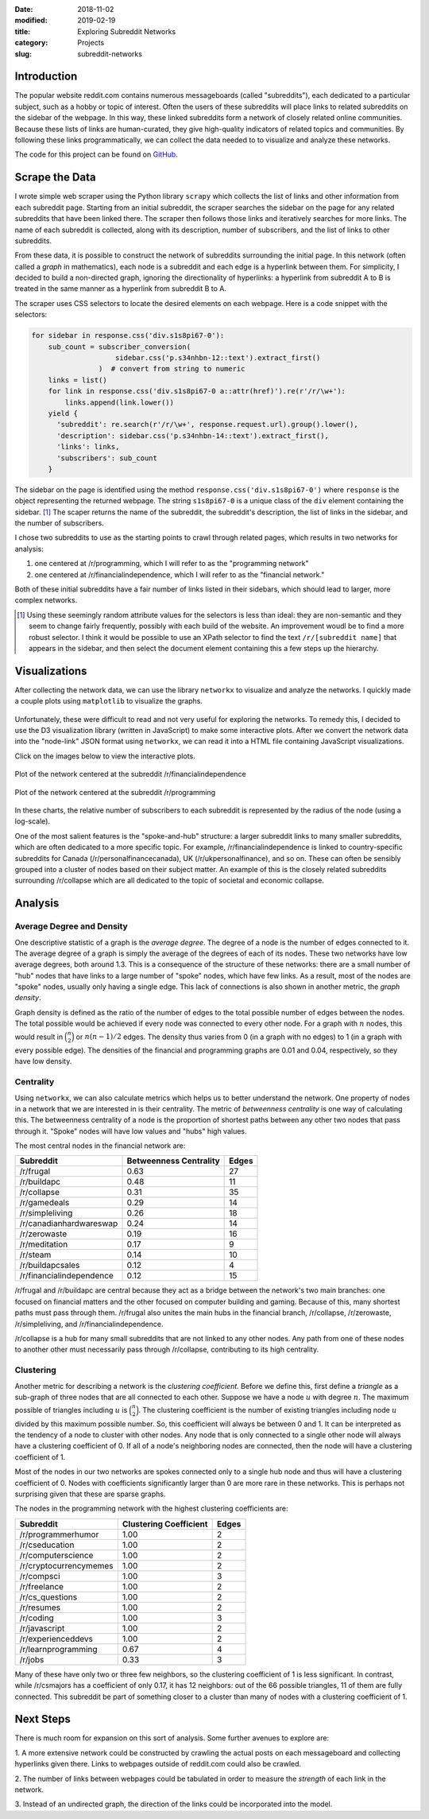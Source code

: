 :date: 2018-11-02
:modified: 2019-02-19
:title: Exploring Subreddit Networks
:category: Projects
:slug: subreddit-networks

Introduction
------------

The popular website reddit.com contains numerous messageboards
(called "subreddits"), each dedicated to a particular subject,
such as a hobby or topic of interest. Often the users of these
subreddits will place links to related subreddits on the sidebar
of the webpage. In this way, these linked subreddits form a
network of closely related online communities. Because these
lists of links are human-curated, they give high-quality
indicators of related topics and communities. By following these
links programmatically, we can collect the data needed to to
visualize and analyze these networks.

The code for this project can be found on GitHub_.

.. _GitHub: https://github.com/mmallicoat/subreddit-graphs

Scrape the Data
---------------

I wrote simple web scraper using the Python library ``scrapy``
which collects the list of links and other information from each
subreddit page. Starting from an initial subreddit, the scraper
searches the sidebar on the page for any related subreddits that
have been linked there. The scraper then follows those links and
iteratively searches for more links. The name of each subreddit is
collected, along with its description, number of subscribers, and
the list of links to other subreddits.

From these data, it is possible to construct the network of
subreddits surrounding the initial page. In this network (often
called a *graph* in mathematics), each node is a subreddit and
each edge is a hyperlink between them. For simplicity, I decided
to build a non-directed graph, ignoring the directionality of
hyperlinks: a hyperlink from subreddit A to B is treated in the
same manner as a hyperlink from subreddit B to A.

The scraper uses CSS selectors to locate the desired elements on
each webpage. Here is a code snippet with the selectors:

.. code:: python

    for sidebar in response.css('div.s1s8pi67-0'):
        sub_count = subscriber_conversion(
                        sidebar.css('p.s34nhbn-12::text').extract_first()
                    )  # convert from string to numeric
        links = list()
        for link in response.css('div.s1s8pi67-0 a::attr(href)').re(r'/r/\w+'):
            links.append(link.lower())
        yield {
          'subreddit': re.search(r'/r/\w+', response.request.url).group().lower(),
          'description': sidebar.css('p.s34nhbn-14::text').extract_first(),
          'links': links,
          'subscribers': sub_count
        }

The sidebar on the page is identified using the method
``response.css('div.s1s8pi67-0')`` where ``response`` is the
object representing the returned webpage. The string
``s1s8pi67-0`` is a unique class of the ``div`` element containing
the sidebar. [#selectors]_ The scaper returns the name of the
subreddit, the subreddit's description, the list of links in the
sidebar, and the number of subscribers.

I chose two subreddits to use as the starting points to crawl
through related pages, which results in two networks for analysis:

1. one centered at /r/programming, which I will refer
   to as the "programming network"
2. one centered at /r/financialindependence, which I
   will refer to as the "financial network."

Both of these initial subreddits have a fair number of links
listed in their sidebars, which should lead to larger, more
complex networks.

.. [#selectors] Using these seemingly random attribute values for
    the selectors is less than ideal: they are non-semantic and they
    seem to change fairly frequently, possibly with each build of the
    website. An improvement woudl be to find a more robust selector. I
    think it would be possible to use an XPath selector to find the
    text ``/r/[subreddit name]`` that appears in the sidebar, and then
    select the document element containing this a few steps up the
    hierarchy.

Visualizations
--------------

After collecting the network data, we can use the library
``networkx`` to visualize and analyze the networks. I quickly
made a couple plots using ``matplotlib`` to visualize the graphs.

.. figure:: ./figures/prog-graph.png
   :alt: network centered as /r/programming
   :align: center

Unfortunately, these were difficult to read and not very useful
for exploring the networks. To remedy this, I decided to use the
D3 visualization library (written in JavaScript) to make some
interactive plots. After we convert the network data into the
"node-link" JSON format using ``networkx``, we can read it into a
HTML file containing JavaScript visualizations.

Click on the images below to view the interactive plots.

.. figure:: ./figures/fin-force-label.jpg
   :alt: network centered as /r/financialindependence
   :align: center
   :target: html/fin-force.html

   Plot of the network centered at the subreddit /r/financialindependence

.. figure:: ./figures/prog-force-label.jpg
   :alt: network centered as /r/programming
   :align: center
   :target: html/prog-force.html

   Plot of the network centered at the subreddit /r/programming

In these charts, the relative number of subscribers to each
subreddit is represented by the radius of the node (using a
log-scale).

One of the most salient features is the "spoke-and-hub" structure:
a larger subreddit links to many smaller subreddits, which
are often dedicated to a more specific topic. For example,
/r/financialindependence is linked to country-specific subreddits
for Canada (/r/personalfinancecanada), UK (/r/ukpersonalfinance),
and so on. These can often be sensibly grouped into a cluster of
nodes based on their subject matter. An example of this is the
closely related subreddits surrounding /r/collapse which are all
dedicated to the topic of societal and economic collapse.

Analysis
--------

Average Degree and Density
``````````````````````````

One descriptive statistic of a graph is the *average degree*. The
degree of a node is the number of edges connected to it. The
average degree of a graph is simply the average of the degrees of
each of its nodes. These two networks have low average degrees,
both around 1.3. This is a consequence of the structure of these
networks: there are a small number of "hub" nodes that have links
to a large number of "spoke" nodes, which have few links. As a
result, most of the nodes are "spoke" nodes, usually only having a
single edge. This lack of connections is also shown in another
metric, the *graph density*.  

Graph density is defined as the ratio of the number of edges to
the total possible number of edges between the nodes. The total
possible would be achieved if every node was connected to every
other node. For a graph with :math:`n` nodes, this would result
in :math:`\binom{n}{2}` or :math:`n(n - 1) / 2` edges.
The density thus varies from 0 (in a graph with no edges) to 1
(in a graph with every possible edge). The densities of the
financial and programming graphs are 0.01 and 0.04, respectively,
so they have low density.

Centrality
``````````

Using ``networkx``, we can also calculate metrics which helps us
to better understand the network. One property of nodes in a
network that we are interested in is their centrality. The metric
of *betweenness centrality* is one way of calculating this.
The betweenness centrality of a node is the proportion of
shortest paths between any other two nodes that pass through
it. "Spoke" nodes will have low values and "hubs" high values.

The most central nodes in the financial network are:

============================    ========================= ========
Subreddit                	Betweenness Centrality    Edges
============================    ========================= ========
/r/frugal			0.63                      27
/r/buildapc			0.48                      11
/r/collapse			0.31                      35
/r/gamedeals			0.29                      14
/r/simpleliving			0.26                      18
/r/canadianhardwareswap		0.24                      14
/r/zerowaste			0.19                      16
/r/meditation			0.17                      9
/r/steam			0.14                      10
/r/buildapcsales		0.12                      4
/r/financialindependence	0.12                      15
============================    ========================= ========

/r/frugal and /r/buildapc are central because they act as a bridge
between the network's two main branches: one focused on financial
matters and the other focused on computer building and gaming.
Because of this, many shortest paths must pass through them.
/r/frugal also unites the main hubs in the financial branch,
/r/collapse, /r/zerowaste, /r/simpleliving, and
/r/financialindependence.

/r/collapse is a hub for many small subreddits that are not
linked to any other nodes. Any path from one of these nodes to
another other must necessarily pass through /r/collapse,
contributing to its high centrality.

Clustering
``````````

Another metric for describing a network is the *clustering
coefficient.* Before we define this, first define a *triangle* as
a sub-graph of three nodes that are all connected to each other.
Suppose we have a node :math:`u` with degree :math:`n`. The maximum possible of triangles including :math:`u` is :math:`\binom{n}{2}`.
The clustering coefficient is the number of existing triangles
including node :math:`u` divided by this maximum possible number.
So, this coefficient will always be between 0 and 1. It can be
interpreted as the tendency of a node to cluster with other nodes.
Any node that is only connected to a single other node will always have
a clustering coefficient of 0. If all of a node's neighboring nodes are
connected, then the node will have a clustering coefficient of 1.

Most of the nodes in our two networks are spokes connected only to
a single hub node and thus will have a clustering coefficient of
0. Nodes with coefficients significantly larger than 0 are more
rare in these networks. This is perhaps not surprising given that
these are sparse graphs.

The nodes in the programming network with the highest clustering
coefficients are:

=============================   =========================  ======
Subreddit			Clustering Coefficient     Edges
=============================   =========================  ======
/r/programmerhumor		1.00                       2
/r/cseducation			1.00                       2
/r/computerscience		1.00                       2
/r/cryptocurrencymemes		1.00                       2
/r/compsci			1.00                       3
/r/freelance			1.00                       2
/r/cs_questions			1.00                       2
/r/resumes			1.00                       2
/r/coding			1.00                       3
/r/javascript			1.00                       2
/r/experienceddevs		1.00                       2
/r/learnprogramming		0.67                       4
/r/jobs         		0.33                       3
=============================   =========================  ======

Many of these have only two or three few neighbors, so the
clustering coefficient of 1 is less significant. In contrast,
while /r/csmajors has a coefficient of only 0.17, it has 12
neighbors: out of the 66 possible triangles, 11 of them are fully
connected. This subreddit be part of something closer to a cluster
than many of nodes with a clustering coefficient of 1.

Next Steps
----------

There is much room for expansion on this sort of analysis. Some
further avenues to explore are:

1. A more extensive network could be constructed by crawling the
actual posts on each messageboard and collecting hyperlinks given
there. Links to webpages outside of reddit.com could also be
crawled.
    
2. The number of links between webpages could be tabulated in
order to measure the *strength* of each link in the network.
    
3. Instead of an undirected graph, the direction of the links
could be incorporated into the model.
